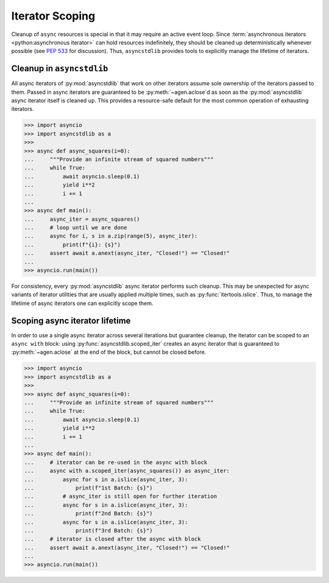 ================
Iterator Scoping
================

Cleanup of ``async`` resources is special in that it may require an active event loop.
Since :term:`asynchronous iterators <python:asynchronous iterator>` can hold resources
indefinitely, they should be cleaned up deterministically whenever possible
(see `PEP 533`_ for discussion).
Thus, ``asyncstdlib`` provides tools to explicitly manage the lifetime of iterators.

Cleanup in ``asyncstdlib``
==========================

All async iterators of :py:mod:`asyncstdlib` that work on other iterators
assume sole ownership of the iterators passed to them.
Passed in async iterators are guaranteed to be :py:meth:`~agen.aclose`\ d
as soon as the :py:mod:`asyncstdlib` async iterator itself is cleaned up.
This provides a resource-safe default for the most common operation of
exhausting iterators.

.. code-block:: python3

    >>> import asyncio
    >>> import asyncstdlib as a
    >>>
    >>> async def async_squares(i=0):
    ...     """Provide an infinite stream of squared numbers"""
    ...     while True:
    ...         await asyncio.sleep(0.1)
    ...         yield i**2
    ...         i += 1
    ...
    >>> async def main():
    ...     async_iter = async_squares()
    ...     # loop until we are done
    ...     async for i, s in a.zip(range(5), async_iter):
    ...         print(f"{i}: {s}")
    ...     assert await a.anext(async_iter, "Closed!") == "Closed!"
    ...
    >>> asyncio.run(main())

For consistency, every :py:mod:`asyncstdlib` async iterator performs such cleanup.
This may be unexpected for async variants of iterator utilities that are usually
applied multiple times, such as :py:func:`itertools.islice`.
Thus, to manage the lifetime of async iterators one can explicitly scope them.

Scoping async iterator lifetime
===============================

In order to use a single async iterator across several iterations but guarantee cleanup,
the iterator can be scoped to an ``async with`` block:
using :py:func:`asyncstdlib.scoped_iter` creates an async iterator that is guaranteed
to :py:meth:`~agen.aclose` at the end of the block, but cannot be closed before.

.. code-block:: python3

    >>> import asyncio
    >>> import asyncstdlib as a
    >>>
    >>> async def async_squares(i=0):
    ...     """Provide an infinite stream of squared numbers"""
    ...     while True:
    ...         await asyncio.sleep(0.1)
    ...         yield i**2
    ...         i += 1
    ...
    >>> async def main():
    ...     # iterator can be re-used in the async with block
    ...     async with a.scoped_iter(async_squares()) as async_iter:
    ...         async for s in a.islice(async_iter, 3):
    ...             print(f"1st Batch: {s}")
    ...         # async_iter is still open for further iteration
    ...         async for s in a.islice(async_iter, 3):
    ...             print(f"2nd Batch: {s}")
    ...         async for s in a.islice(async_iter, 3):
    ...             print(f"3rd Batch: {s}")
    ...     # iterator is closed after the async with block
    ...     assert await a.anext(async_iter, "Closed!") == "Closed!"
    ...
    >>> asyncio.run(main())

.. _PEP 533: https://www.python.org/dev/peps/pep-0533/
